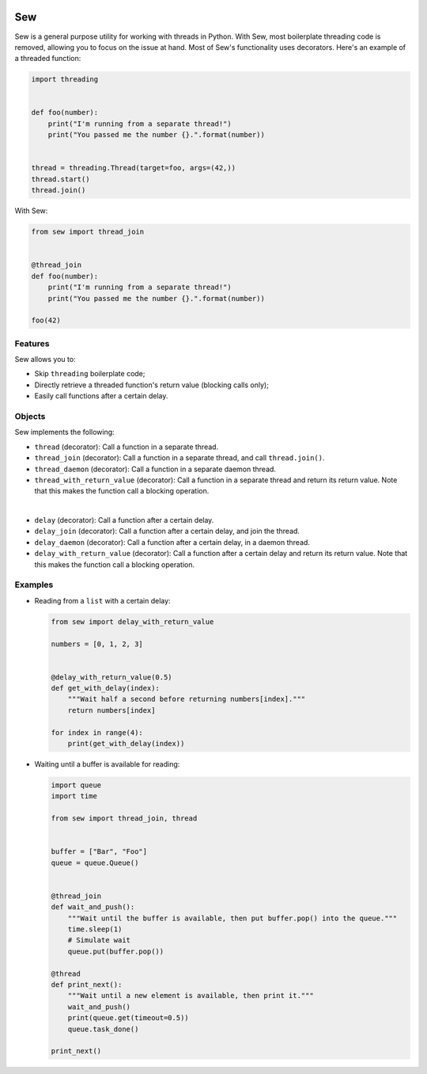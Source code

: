 .. image:: Sew.png

Sew
===

Sew is a general purpose utility for working with threads in Python. With Sew, most boilerplate threading code is removed, allowing you to focus on the issue at hand. Most of Sew's functionality uses decorators. Here's an example of a threaded function:

.. code-block:: python

  import threading
  
  
  def foo(number):
      print("I'm running from a separate thread!")
      print("You passed me the number {}.".format(number))
  
  
  thread = threading.Thread(target=foo, args=(42,))
  thread.start()
  thread.join()
  
With Sew:
 
.. code-block:: python
 
  from sew import thread_join


  @thread_join
  def foo(number):
      print("I'm running from a separate thread!")
      print("You passed me the number {}.".format(number))

  foo(42)
  
Features
--------

Sew allows you to:

* Skip ``threading`` boilerplate code;
* Directly retrieve a threaded function's return value (blocking calls only);
* Easily call functions after a certain delay.

Objects
-------

Sew implements the following:

* ``thread`` (decorator): Call a function in a separate thread.

* ``thread_join`` (decorator): Call a function in a separate thread, and call ``thread.join()``.

* ``thread_daemon`` (decorator): Call a function in a separate daemon thread.

* ``thread_with_return_value`` (decorator): Call a function in a separate thread and return its return value.
  Note that this makes the function call a blocking operation.

|

* ``delay`` (decorator): Call a function after a certain delay.

* ``delay_join`` (decorator): Call a function after a certain delay, and join the thread.

* ``delay_daemon`` (decorator): Call a function after a certain delay, in a daemon thread.

* ``delay_with_return_value`` (decorator): Call a function after a certain delay and return its return value.
  Note that this makes the function call a blocking operation.

Examples
--------

* Reading from a ``list`` with a certain delay:

  .. code-block:: python
  
    from sew import delay_with_return_value

    numbers = [0, 1, 2, 3]


    @delay_with_return_value(0.5)
    def get_with_delay(index):
        """Wait half a second before returning numbers[index]."""
        return numbers[index]

    for index in range(4):
        print(get_with_delay(index))

* Waiting until a buffer is available for reading:

  .. code-block:: python
  
    import queue
    import time

    from sew import thread_join, thread


    buffer = ["Bar", "Foo"]
    queue = queue.Queue()


    @thread_join
    def wait_and_push():
        """Wait until the buffer is available, then put buffer.pop() into the queue."""
        time.sleep(1)
        # Simulate wait
        queue.put(buffer.pop())

    @thread
    def print_next():
        """Wait until a new element is available, then print it."""
        wait_and_push()
        print(queue.get(timeout=0.5))
        queue.task_done()

    print_next()
